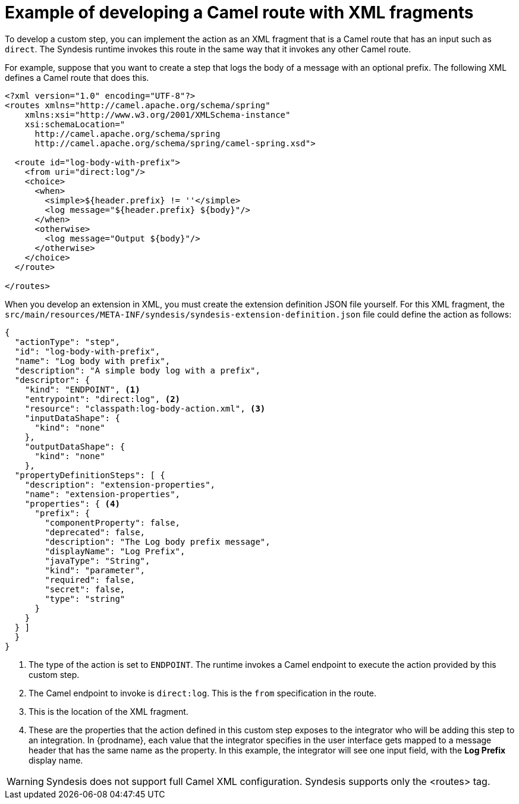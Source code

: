 [id='example-route-xml-fragment']
= Example of developing a Camel route with XML fragments

To develop a custom step, you can implement the action as an XML fragment that 
is a Camel route that has an input such as `direct`. The Syndesis runtime
invokes this route in the same way that it invokes any other Camel route. 

For example, suppose that you want to create a step that logs the body of a 
message with an optional prefix. The following XML defines a Camel route
that does this. 

[source,xml]
----
<?xml version="1.0" encoding="UTF-8"?>
<routes xmlns="http://camel.apache.org/schema/spring"
    xmlns:xsi="http://www.w3.org/2001/XMLSchema-instance"
    xsi:schemaLocation="
      http://camel.apache.org/schema/spring
      http://camel.apache.org/schema/spring/camel-spring.xsd">

  <route id="log-body-with-prefix">
    <from uri="direct:log"/>
    <choice>
      <when>
        <simple>${header.prefix} != ''</simple>
        <log message="${header.prefix} ${body}"/>
      </when>
      <otherwise>
        <log message="Output ${body}"/>
      </otherwise>
    </choice>
  </route>

</routes>
----

When you develop an extension in XML, you must create the extension
definition JSON file yourself. For this XML fragment, the
`src/main/resources/META-INF/syndesis/syndesis-extension-definition.json` 
file could define the action as follows:

[source,json]
----
{
  "actionType": "step",
  "id": "log-body-with-prefix",
  "name": "Log body with prefix",
  "description": "A simple body log with a prefix",
  "descriptor": {
    "kind": "ENDPOINT", <1>
    "entrypoint": "direct:log", <2>
    "resource": "classpath:log-body-action.xml", <3>
    "inputDataShape": {
      "kind": "none"
    },
    "outputDataShape": {
      "kind": "none"
    },
  "propertyDefinitionSteps": [ {
    "description": "extension-properties",
    "name": "extension-properties",
    "properties": { <4>
      "prefix": {
        "componentProperty": false,
        "deprecated": false,
        "description": "The Log body prefix message",
        "displayName": "Log Prefix",
        "javaType": "String",
        "kind": "parameter",
        "required": false,
        "secret": false,
        "type": "string"
      }
    }
  } ]
  }
}
----
<1> The type of the action is set to `ENDPOINT`. The runtime invokes a 
Camel endpoint to execute the action provided by this custom step.
<2> The Camel endpoint to invoke is `direct:log`. This is the `from` specification 
in the route.
<3> This is the location of the XML  fragment.
<4> These are the properties that the action defined in this custom step
exposes to the integrator who will be adding this step to an integration. In 
{prodname}, each value that the integrator specifies in the user interface
gets mapped to a message header that has the same name as the property. 
In this example, the integrator will see one input field, with the
*Log Prefix* display name. 

[WARNING]
====
Syndesis does not support full Camel XML configuration. Syndesis supports
only the <routes> tag.
====
